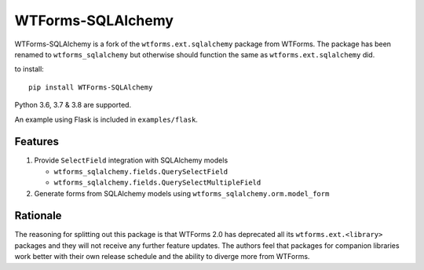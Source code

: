WTForms-SQLAlchemy
==================

.. image:: https://travis-ci.org/wtforms/wtforms-sqlalchemy.svg?branch=master
    :target: https://travis-ci.org/wtforms/wtforms-sqlalchemy

WTForms-SQLAlchemy is a fork of the ``wtforms.ext.sqlalchemy`` package from WTForms.
The package has been renamed to ``wtforms_sqlalchemy`` but otherwise should
function the same as ``wtforms.ext.sqlalchemy`` did.

to install::

    pip install WTForms-SQLAlchemy

Python 3.6, 3.7 & 3.8 are supported.

An example using Flask is included in ``examples/flask``.

Features
--------

1. Provide ``SelectField`` integration with SQLAlchemy models

   - ``wtforms_sqlalchemy.fields.QuerySelectField``
   - ``wtforms_sqlalchemy.fields.QuerySelectMultipleField``

2. Generate forms from SQLAlchemy models using
   ``wtforms_sqlalchemy.orm.model_form``

Rationale
---------

The reasoning for splitting out this package is that WTForms 2.0 has
deprecated all its ``wtforms.ext.<library>`` packages and they will
not receive any further feature updates. The authors feel that packages
for companion libraries work better with their own release schedule and
the ability to diverge more from WTForms.
